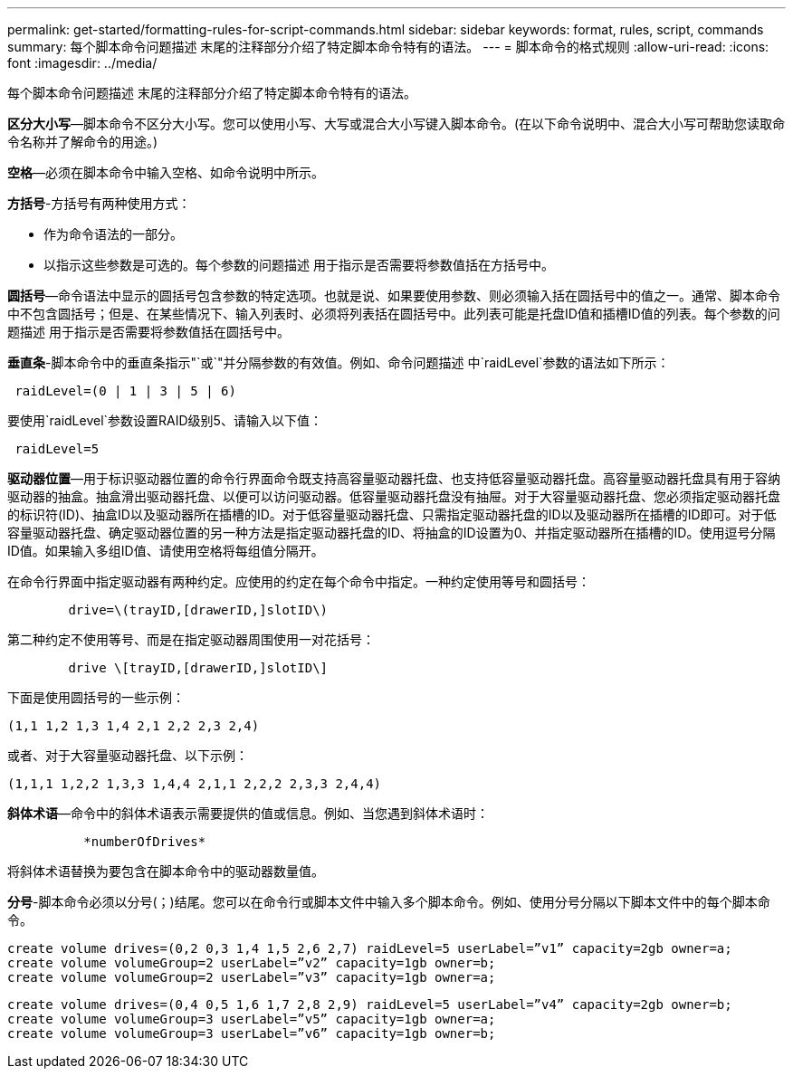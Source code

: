 ---
permalink: get-started/formatting-rules-for-script-commands.html 
sidebar: sidebar 
keywords: format, rules, script, commands 
summary: 每个脚本命令问题描述 末尾的注释部分介绍了特定脚本命令特有的语法。 
---
= 脚本命令的格式规则
:allow-uri-read: 
:icons: font
:imagesdir: ../media/


[role="lead"]
每个脚本命令问题描述 末尾的注释部分介绍了特定脚本命令特有的语法。

*区分大小写*—脚本命令不区分大小写。您可以使用小写、大写或混合大小写键入脚本命令。(在以下命令说明中、混合大小写可帮助您读取命令名称并了解命令的用途。)

*空格*—必须在脚本命令中输入空格、如命令说明中所示。

*方括号*-方括号有两种使用方式：

* 作为命令语法的一部分。
* 以指示这些参数是可选的。每个参数的问题描述 用于指示是否需要将参数值括在方括号中。


*圆括号*—命令语法中显示的圆括号包含参数的特定选项。也就是说、如果要使用参数、则必须输入括在圆括号中的值之一。通常、脚本命令中不包含圆括号；但是、在某些情况下、输入列表时、必须将列表括在圆括号中。此列表可能是托盘ID值和插槽ID值的列表。每个参数的问题描述 用于指示是否需要将参数值括在圆括号中。

*垂直条*-脚本命令中的垂直条指示"`或`"并分隔参数的有效值。例如、命令问题描述 中`raidLevel`参数的语法如下所示：

[listing]
----
 raidLevel=(0 | 1 | 3 | 5 | 6)
----
要使用`raidLevel`参数设置RAID级别5、请输入以下值：

[listing]
----
 raidLevel=5
----
*驱动器位置*—用于标识驱动器位置的命令行界面命令既支持高容量驱动器托盘、也支持低容量驱动器托盘。高容量驱动器托盘具有用于容纳驱动器的抽盒。抽盒滑出驱动器托盘、以便可以访问驱动器。低容量驱动器托盘没有抽屉。对于大容量驱动器托盘、您必须指定驱动器托盘的标识符(ID)、抽盒ID以及驱动器所在插槽的ID。对于低容量驱动器托盘、只需指定驱动器托盘的ID以及驱动器所在插槽的ID即可。对于低容量驱动器托盘、确定驱动器位置的另一种方法是指定驱动器托盘的ID、将抽盒的ID设置为0、并指定驱动器所在插槽的ID。使用逗号分隔ID值。如果输入多组ID值、请使用空格将每组值分隔开。

在命令行界面中指定驱动器有两种约定。应使用的约定在每个命令中指定。一种约定使用等号和圆括号：

[listing]
----

        drive=\(trayID,[drawerID,]slotID\)
----
第二种约定不使用等号、而是在指定驱动器周围使用一对花括号：

[listing]
----

        drive \[trayID,[drawerID,]slotID\]
----
下面是使用圆括号的一些示例：

[listing]
----
(1,1 1,2 1,3 1,4 2,1 2,2 2,3 2,4)
----
或者、对于大容量驱动器托盘、以下示例：

[listing]
----
(1,1,1 1,2,2 1,3,3 1,4,4 2,1,1 2,2,2 2,3,3 2,4,4)
----
*斜体术语*—命令中的斜体术语表示需要提供的值或信息。例如、当您遇到斜体术语时：

[listing]
----

          *numberOfDrives*
----
将斜体术语替换为要包含在脚本命令中的驱动器数量值。

*分号*-脚本命令必须以分号(`；`)结尾。您可以在命令行或脚本文件中输入多个脚本命令。例如、使用分号分隔以下脚本文件中的每个脚本命令。

[listing]
----
create volume drives=(0,2 0,3 1,4 1,5 2,6 2,7) raidLevel=5 userLabel=”v1” capacity=2gb owner=a;
create volume volumeGroup=2 userLabel=”v2” capacity=1gb owner=b;
create volume volumeGroup=2 userLabel=”v3” capacity=1gb owner=a;
----
[listing]
----
create volume drives=(0,4 0,5 1,6 1,7 2,8 2,9) raidLevel=5 userLabel=”v4” capacity=2gb owner=b;
create volume volumeGroup=3 userLabel=”v5” capacity=1gb owner=a;
create volume volumeGroup=3 userLabel=”v6” capacity=1gb owner=b;
----